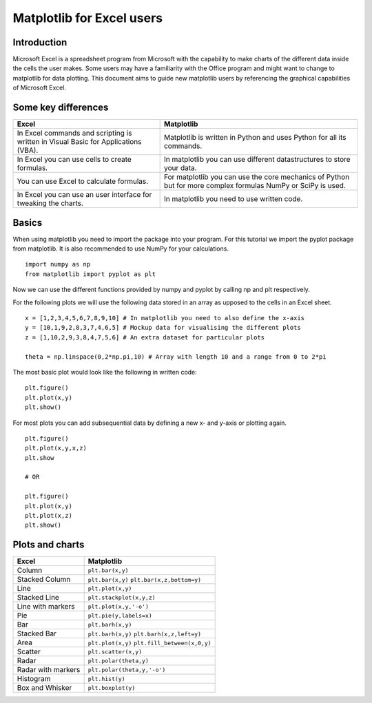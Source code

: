 ===========================
Matplotlib for Excel users
===========================

Introduction
--------------

Microsoft Excel is a spreadsheet program from Microsoft with the capability to make charts of the different data inside the cells the user makes. Some users may have a familiarity with the Office program and might want to change to matplotlib for data plotting. This document aims to guide new matplotlib users by referencing the graphical capabilities of Microsoft Excel.

Some key differences
---------------------

+---------------------------------------------------------------------------------------+---------------------------------------------------------------------------------------------------------------+
| Excel                                                                                 | Matplotlib                                                                                                    |
+=======================================================================================+===============================================================================================================+
| In Excel commands and scripting is written in Visual Basic for Applications (VBA).    | Matplotlib is written in Python and uses Python for all its commands.                                         |
+---------------------------------------------------------------------------------------+---------------------------------------------------------------------------------------------------------------+
| In Excel you can use cells to create formulas.                                        | In matplotlib you can use different datastructures to store your data.                                        |
+---------------------------------------------------------------------------------------+---------------------------------------------------------------------------------------------------------------+
| You can use Excel to calculate formulas.                                              | For matplotlib you can use the core mechanics of Python but for more complex formulas NumPy or SciPy is used. |
+---------------------------------------------------------------------------------------+---------------------------------------------------------------------------------------------------------------+
| In Excel you can use an user interface for tweaking the charts.                       | In matplotlib you need to use written code.                                                                   |
+---------------------------------------------------------------------------------------+---------------------------------------------------------------------------------------------------------------+

Basics
--------

When using matplotlib you need to import the package into your program. For this tutorial we import the pyplot package from matplotlib. It is also recommended to use NumPy for your calculations.

::

    import numpy as np
    from matplotlib import pyplot as plt

Now we can use the different functions provided by numpy and pyplot by calling np and plt respectively.

For the following plots we will use the following data stored in an array as upposed to the cells in an Excel sheet.

::

    x = [1,2,3,4,5,6,7,8,9,10] # In matplotlib you need to also define the x-axis
    y = [10,1,9,2,8,3,7,4,6,5] # Mockup data for visualising the different plots
    z = [1,10,2,9,3,8,4,7,5,6] # An extra dataset for particular plots

    theta = np.linspace(0,2*np.pi,10) # Array with length 10 and a range from 0 to 2*pi


The most basic plot would look like the following in written code:

::

    plt.figure()
    plt.plot(x,y)
    plt.show()

For most plots you can add subsequential data by defining a new x- and y-axis or plotting again.

::

    plt.figure()
    plt.plot(x,y,x,z)
    plt.show

    # OR

    plt.figure()
    plt.plot(x,y)
    plt.plot(x,z)
    plt.show()


Plots and charts
------------------

+-----------------------+-------------------------------+
| Excel                 | Matplotlib                    |
+=======================+===============================+
| Column                | ``plt.bar(x,y)``              |
+-----------------------+-------------------------------+
| Stacked Column        | ``plt.bar(x,y)``              |
|                       | ``plt.bar(x,z,bottom=y)``     |
+-----------------------+-------------------------------+
| Line                  | ``plt.plot(x,y)``             |
+-----------------------+-------------------------------+
| Stacked Line          | ``plt.stackplot(x,y,z)``      |
+-----------------------+-------------------------------+
| Line with markers     | ``plt.plot(x,y,'-o')``        |
+-----------------------+-------------------------------+
| Pie                   | ``plt.pie(y,labels=x)``       |
+-----------------------+-------------------------------+
| Bar                   | ``plt.barh(x,y)``             |
+-----------------------+-------------------------------+
| Stacked Bar           | ``plt.barh(x,y)``             |
|                       | ``plt.barh(x,z,left=y)``      |
+-----------------------+-------------------------------+
| Area                  | ``plt.plot(x,y)``             |
|                       | ``plt.fill_between(x,0,y)``   |
+-----------------------+-------------------------------+
| Scatter               | ``plt.scatter(x,y)``          |
+-----------------------+-------------------------------+
| Radar                 | ``plt.polar(theta,y)``        |
+-----------------------+-------------------------------+
| Radar with markers    | ``plt.polar(theta,y,'-o')``   |
+-----------------------+-------------------------------+
| Histogram             | ``plt.hist(y)``               |
+-----------------------+-------------------------------+
| Box and Whisker       | ``plt.boxplot(y)``            |
+-----------------------+-------------------------------+